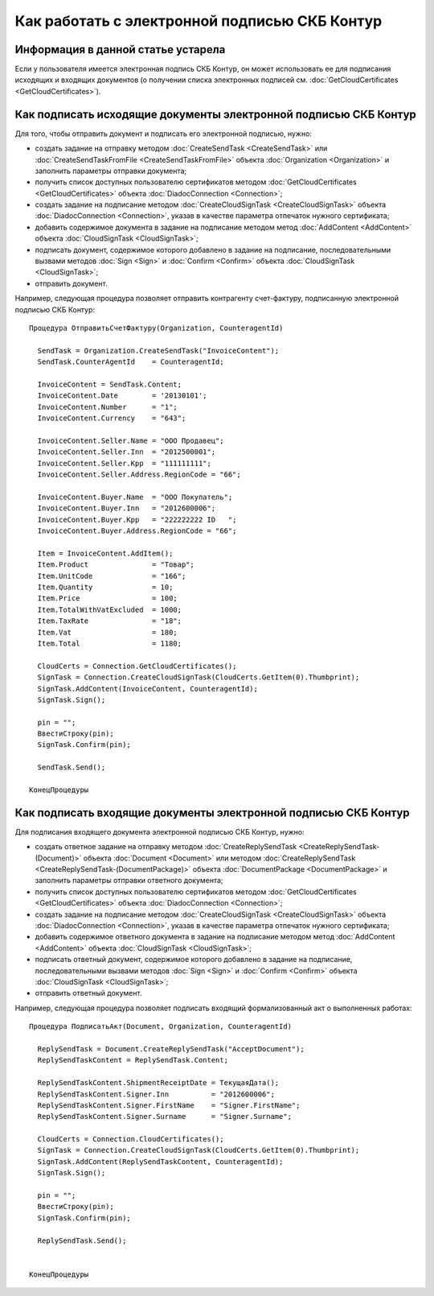 ﻿Как работать с электронной подписью СКБ Контур
==============================================

**Информация в данной статье устарела**
---------------------------------------

Если у пользователя имеется электронная подпись СКБ Контур, он может использовать ее для подписания исходящих и входящих документов (о получении списка электронных подписей см. :doc:`GetCloudCertificates <GetCloudCertificates>`).


Как подписать исходящие документы электронной подписью СКБ Контур
-----------------------------------------------------------------

Для того, чтобы отправить документ и подписать его электронной подписью, нужно:
 
-  создать задание на отправку методом :doc:`CreateSendTask <CreateSendTask>` или :doc:`CreateSendTaskFromFile <CreateSendTaskFromFile>` объекта :doc:`Organization <Organization>` и заполнить параметры отправки документа;

-  получить список доступных пользователю сертификатов методом :doc:`GetCloudCertificates <GetCloudCertificates>` объекта :doc:`DiadocConnection <Connection>`;

-  создать задание на подписание методом :doc:`CreateCloudSignTask <CreateCloudSignTask>` объекта :doc:`DiadocConnection <Connection>`, указав в качестве параметра отпечаток нужного сертификата;

-  добавить содержимое документа в задание на подписание методом метод :doc:`AddContent <AddContent>` объекта :doc:`CloudSignTask <CloudSignTask>`;

-  подписать документ, содержимое которого добавлено в задание на подписание, последовательными вызвами методов :doc:`Sign <Sign>` и :doc:`Confirm <Confirm>` объекта :doc:`CloudSignTask <CloudSignTask>`;

-  отправить документ.

Например, следующая процедура позволяет отправить контрагенту счет-фактуру, подписанную электронной подписью СКБ Контур:

::

            Процедура ОтправитьСчетФактуру(Organization, CounteragentId)

              SendTask = Organization.CreateSendTask("InvoiceContent");	
              SendTask.CounterAgentId    = CounteragentId;

              InvoiceContent = SendTask.Content;
              InvoiceContent.Date        = '20130101';
              InvoiceContent.Number      = "1";
              InvoiceContent.Currency    = "643";

              InvoiceContent.Seller.Name = "ООО Продавец";
              InvoiceContent.Seller.Inn  = "2012500001";
              InvoiceContent.Seller.Kpp  = "111111111";
              InvoiceContent.Seller.Address.RegionCode = "66";

              InvoiceContent.Buyer.Name  = "ООО Покупатель";
              InvoiceContent.Buyer.Inn   = "2012600006";
              InvoiceContent.Buyer.Kpp   = "222222222 ID   ";
              InvoiceContent.Buyer.Address.RegionCode = "66";

              Item = InvoiceContent.AddItem();
              Item.Product               = "Товар";
              Item.UnitCode              = "166";
              Item.Quantity              = 10;
              Item.Price                 = 100;
              Item.TotalWithVatExcluded  = 1000;
              Item.TaxRate               = "18";
              Item.Vat                   = 180;
              Item.Total                 = 1180;

              CloudCerts = Connection.GetCloudCertificates();
              SignTask = Connection.CreateCloudSignTask(CloudCerts.GetItem(0).Thumbprint);
              SignTask.AddContent(InvoiceContent, CounteragentId);
              SignTask.Sign();

              pin = "";
              ВвестиСтроку(pin);
              SignTask.Confirm(pin);

              SendTask.Send();

            КонецПроцедуры
          

Как подписать входящие документы электронной подписью СКБ Контур
----------------------------------------------------------------

Для подписания входящего документа электронной подписью СКБ Контур, нужно:

-  создать ответное задание на отправку методом :doc:`CreateReplySendTask <CreateReplySendTask-(Document)>` объекта :doc:`Document <Document>` или методом :doc:`CreateReplySendTask <CreateReplySendTask-(DocumentPackage)>` объекта :doc:`DocumentPackage <DocumentPackage>` и заполнить параметры отправки ответного документа;

-  получить список доступных пользователю сертификатов методом :doc:`GetCloudCertificates <GetCloudCertificates>` объекта :doc:`DiadocConnection <Connection>`;

-  создать задание на подписание методом :doc:`CreateCloudSignTask <CreateCloudSignTask>` объекта :doc:`DiadocConnection <Connection>`, указав в качестве параметра отпечаток нужного сертификата;

-  добавить содержимое ответного документа в задание на подписание методом метод :doc:`AddContent <AddContent>` объекта :doc:`CloudSignTask <CloudSignTask>`;

-  подписать ответный документ, содержимое которого добавлено в задание на подписание, последовательными вызвами методов :doc:`Sign <Sign>` и :doc:`Confirm <Confirm>` объекта :doc:`CloudSignTask <CloudSignTask>`;

-  отправить ответный документ.

Например, следующая процедура позволяет подписать входящий формализованный акт о выполненных работах:

::

            Процедура ПодписатьАкт(Document, Organization, CounteragentId)

              ReplySendTask = Document.CreateReplySendTask("AcceptDocument");
              ReplySendTaskContent = ReplySendTask.Content;

              ReplySendTaskContent.ShipmentReceiptDate = ТекущаяДата();
              ReplySendTaskContent.Signer.Inn          = "2012600006";
              ReplySendTaskContent.Signer.FirstName    = "Signer.FirstName";
              ReplySendTaskContent.Signer.Surname      = "Signer.Surname";
              
              CloudCerts = Connection.CloudCertificates();
              SignTask = Connection.CreateCloudSignTask(CloudCerts.GetItem(0).Thumbprint);
              SignTask.AddContent(ReplySendTaskContent, CounteragentId);
              SignTask.Sign();

              pin = "";
              ВвестиСтроку(pin);
              SignTask.Confirm(pin);

              ReplySendTask.Send();


            КонецПроцедуры
